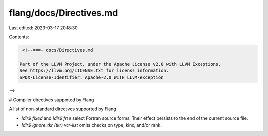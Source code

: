 flang/docs/Directives.md
========================

Last edited: 2023-03-17 20:18:30

Contents:

.. code-block:: md

    <!--===- docs/Directives.md 
  
   Part of the LLVM Project, under the Apache License v2.0 with LLVM Exceptions.
   See https://llvm.org/LICENSE.txt for license information.
   SPDX-License-Identifier: Apache-2.0 WITH LLVM-exception
  
-->

# Compiler directives supported by Flang

A list of non-standard directives supported by Flang

* `!dir$ fixed` and `!dir$ free` select Fortran source forms.  Their effect
  persists to the end of the current source file.
* `!dir$ ignore_tkr (tkr) var-list` omits checks on type, kind, and/or rank.


